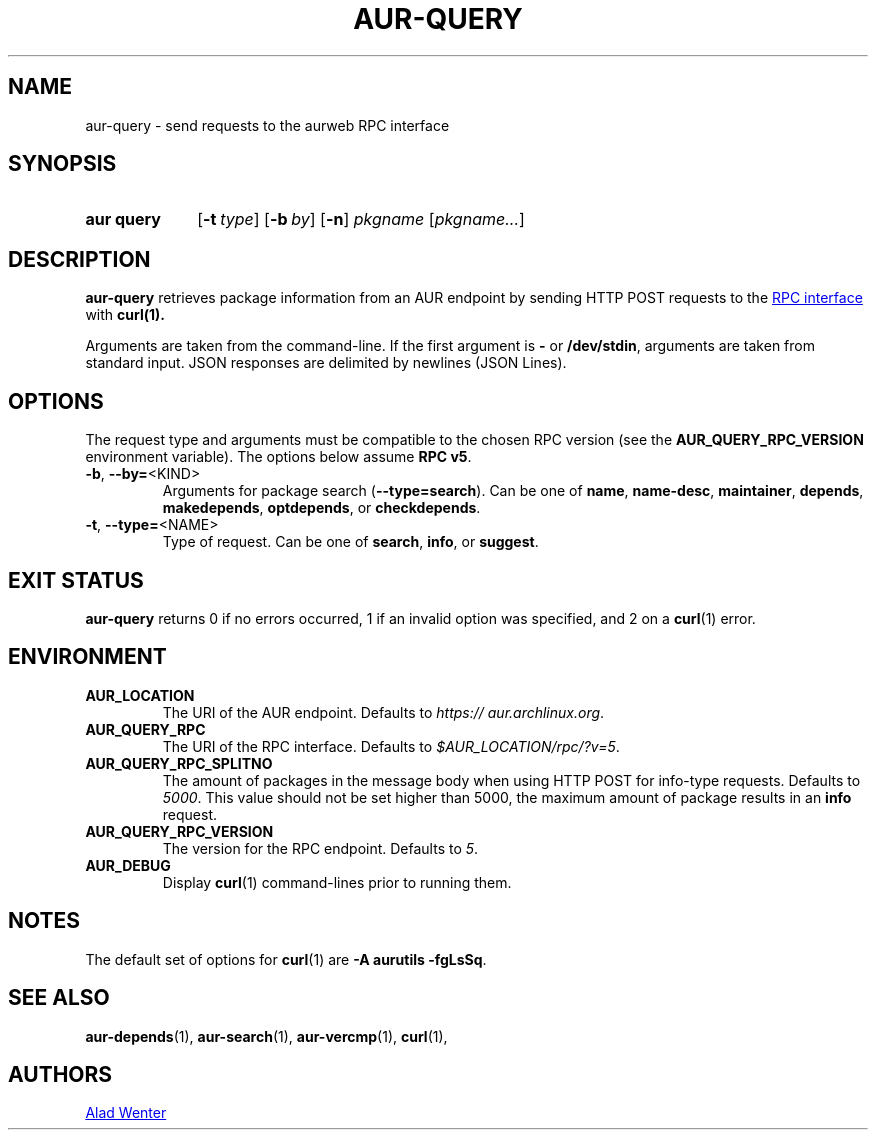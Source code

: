 .TH AUR-QUERY 1 2022-08-16 AURUTILS
.SH NAME
aur\-query \- send requests to the aurweb RPC interface
.
.SH SYNOPSIS
.SY "aur query"
.OP \-t type
.OP \-b by
.OP \-n
.IR pkgname " [" pkgname... ]
.YS
.
.SH DESCRIPTION
.B aur\-query
retrieves package information from an AUR endpoint by sending HTTP POST
requests to the
.UR https://\:aur.archlinux.org/\:rpc.php
RPC interface
.UE
with
.BR curl(1).
.PP
Arguments are taken from the command-line. If the first argument is
.B \-
or
.BR /dev/stdin ,
arguments are taken from standard input. JSON responses are delimited by
newlines (JSON Lines).
.
.SH OPTIONS
The request type and arguments must be compatible to the chosen RPC version (see the
.B AUR_QUERY_RPC_VERSION
environment variable). The options below assume
.BR "RPC v5" .
.
.TP
.BR \-b ", " \-\-by=\fR<KIND>
Arguments for package search
.RB ( \-\-type=search ).
Can be one of
.BR name ,
.BR name\-desc ,
.BR maintainer ,
.BR depends ,
.BR makedepends ,
.BR optdepends ,
or
.BR checkdepends .
.
.TP
.BR \-t ", " \-\-type=\fR<NAME>
Type of request. Can be one of
.BR search ,
.BR info ,
or
.BR suggest .
.
.SH EXIT STATUS
.B aur\-query
returns 0 if no errors occurred, 1 if an invalid option was specified,
and 2 on a
.BR curl (1)
error.
.
.SH ENVIRONMENT
.TP
.B AUR_LOCATION
The URI of the AUR endpoint. Defaults to
.IR https://\:aur.archlinux.org .
.
.TP
.B AUR_QUERY_RPC
The URI of the RPC interface. Defaults to
.IR "$AUR_LOCATION/rpc/?v=5" .
.
.TP
.B AUR_QUERY_RPC_SPLITNO
The amount of packages in the message body when using HTTP POST for
info-type requests. Defaults to
.IR 5000 .
This value should not be set higher than 5000, the maximum amount of
package results in an
.B info
request.
.
.TP
.B AUR_QUERY_RPC_VERSION
The version for the RPC endpoint. Defaults to
.IR 5 .
.
.TP
.B AUR_DEBUG
Display
.BR curl (1)
command-lines prior to running them.
.
.SH NOTES
The default set of options for
.BR curl (1)
are
.BR "\-A aurutils \-fgLsSq" .
.
.SH SEE ALSO
.ad l
.nh
.BR aur\-depends (1),
.BR aur\-search (1),
.BR aur\-vercmp (1),
.BR curl (1),
.
.SH AUTHORS
.MT https://github.com/AladW
Alad Wenter
.ME
.
.\" vim: set textwidth=72:
